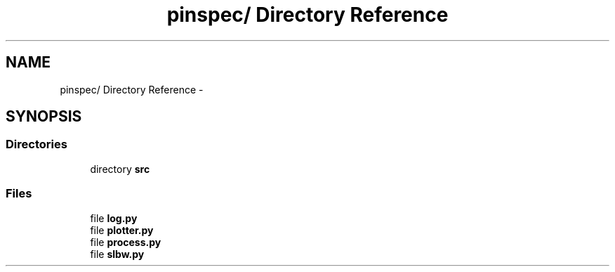 .TH "pinspec/ Directory Reference" 3 "Thu Apr 11 2013" "Version v0.1" "Doxygen" \" -*- nroff -*-
.ad l
.nh
.SH NAME
pinspec/ Directory Reference \- 
.SH SYNOPSIS
.br
.PP
.SS "Directories"

.in +1c
.ti -1c
.RI "directory \fBsrc\fP"
.br
.in -1c
.SS "Files"

.in +1c
.ti -1c
.RI "file \fBlog\&.py\fP"
.br
.ti -1c
.RI "file \fBplotter\&.py\fP"
.br
.ti -1c
.RI "file \fBprocess\&.py\fP"
.br
.ti -1c
.RI "file \fBslbw\&.py\fP"
.br
.in -1c
